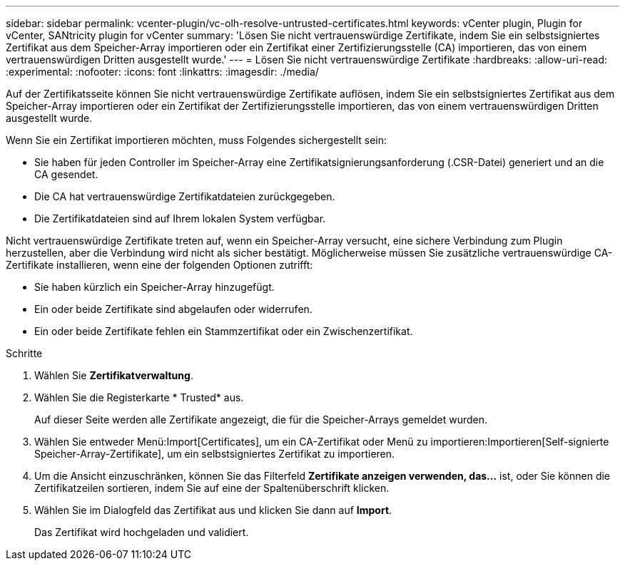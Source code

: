 ---
sidebar: sidebar 
permalink: vcenter-plugin/vc-olh-resolve-untrusted-certificates.html 
keywords: vCenter plugin, Plugin for vCenter, SANtricity plugin for vCenter 
summary: 'Lösen Sie nicht vertrauenswürdige Zertifikate, indem Sie ein selbstsigniertes Zertifikat aus dem Speicher-Array importieren oder ein Zertifikat einer Zertifizierungsstelle (CA) importieren, das von einem vertrauenswürdigen Dritten ausgestellt wurde.' 
---
= Lösen Sie nicht vertrauenswürdige Zertifikate
:hardbreaks:
:allow-uri-read: 
:experimental: 
:nofooter: 
:icons: font
:linkattrs: 
:imagesdir: ./media/


[role="lead"]
Auf der Zertifikatsseite können Sie nicht vertrauenswürdige Zertifikate auflösen, indem Sie ein selbstsigniertes Zertifikat aus dem Speicher-Array importieren oder ein Zertifikat der Zertifizierungsstelle importieren, das von einem vertrauenswürdigen Dritten ausgestellt wurde.

Wenn Sie ein Zertifikat importieren möchten, muss Folgendes sichergestellt sein:

* Sie haben für jeden Controller im Speicher-Array eine Zertifikatsignierungsanforderung (.CSR-Datei) generiert und an die CA gesendet.
* Die CA hat vertrauenswürdige Zertifikatdateien zurückgegeben.
* Die Zertifikatdateien sind auf Ihrem lokalen System verfügbar.


Nicht vertrauenswürdige Zertifikate treten auf, wenn ein Speicher-Array versucht, eine sichere Verbindung zum Plugin herzustellen, aber die Verbindung wird nicht als sicher bestätigt. Möglicherweise müssen Sie zusätzliche vertrauenswürdige CA-Zertifikate installieren, wenn eine der folgenden Optionen zutrifft:

* Sie haben kürzlich ein Speicher-Array hinzugefügt.
* Ein oder beide Zertifikate sind abgelaufen oder widerrufen.
* Ein oder beide Zertifikate fehlen ein Stammzertifikat oder ein Zwischenzertifikat.


.Schritte
. Wählen Sie *Zertifikatverwaltung*.
. Wählen Sie die Registerkarte * Trusted* aus.
+
Auf dieser Seite werden alle Zertifikate angezeigt, die für die Speicher-Arrays gemeldet wurden.

. Wählen Sie entweder Menü:Import[Certificates], um ein CA-Zertifikat oder Menü zu importieren:Importieren[Self-signierte Speicher-Array-Zertifikate], um ein selbstsigniertes Zertifikat zu importieren.
. Um die Ansicht einzuschränken, können Sie das Filterfeld *Zertifikate anzeigen verwenden, das...* ist, oder Sie können die Zertifikatzeilen sortieren, indem Sie auf eine der Spaltenüberschrift klicken.
. Wählen Sie im Dialogfeld das Zertifikat aus und klicken Sie dann auf *Import*.
+
Das Zertifikat wird hochgeladen und validiert.


